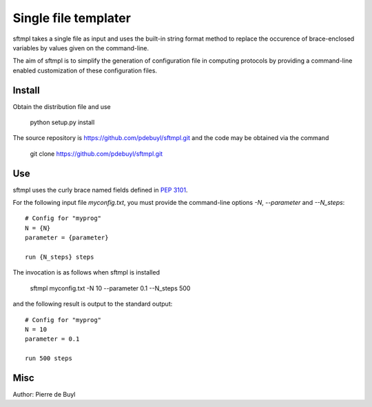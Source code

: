 =====================
Single file templater
=====================

sftmpl takes a single file as input and uses the built-in string format method
to replace the occurence of brace-enclosed variables by values given on the
command-line.

The aim of sftmpl is to simplify the generation of configuration file in
computing protocols by providing a command-line enabled customization of these
configuration files.

Install
-------

Obtain the distribution file and use

    python setup.py install

The source repository is https://github.com/pdebuyl/sftmpl.git and the code may
be obtained via the command

    git clone https://github.com/pdebuyl/sftmpl.git

Use
---

sftmpl uses the curly brace named fields defined in `PEP 3101
<https://www.python.org/dev/peps/pep-3101/>`_.

For the following input file `myconfig.txt`, you must provide the command-line
options `-N`, `--parameter` and `--N_steps`::

    # Config for "myprog"
    N = {N}
    parameter = {parameter}
    
    run {N_steps} steps

The invocation is as follows when sftmpl is installed

    sftmpl myconfig.txt -N 10 --parameter 0.1 --N_steps 500

and the following result is output to the standard output::

    # Config for "myprog"
    N = 10
    parameter = 0.1

    run 500 steps

Misc
----

Author: Pierre de Buyl
